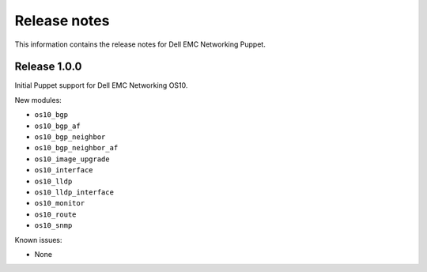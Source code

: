 ############# 
Release notes
#############

This information contains the release notes for Dell EMC Networking Puppet.
	
Release 1.0.0
*************

Initial Puppet support for Dell EMC Networking OS10.

New modules:

- ``os10_bgp``
- ``os10_bgp_af``
- ``os10_bgp_neighbor``
- ``os10_bgp_neighbor_af``
- ``os10_image_upgrade``
- ``os10_interface``
- ``os10_lldp``
- ``os10_lldp_interface``
- ``os10_monitor``
- ``os10_route``
- ``os10_snmp``

Known issues:

- None
